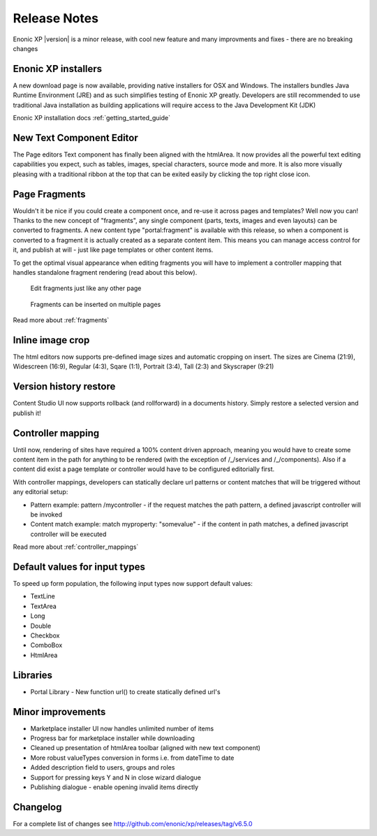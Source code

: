 Release Notes
=============

Enonic XP |version| is a minor release, with cool new feature and many improvments and fixes - there are no breaking changes

Enonic XP installers
--------------------
A new download page is now available, providing native installers for OSX and Windows.
The installers bundles Java Runtime Environment (JRE) and as such simplifies testing of Enonic XP greatly.
Developers are still recommended to use traditional Java installation as building applications will require access to the Java Development Kit (JDK)

Enonic XP installation docs :ref:`getting_started_guide`

.. image:: ../../getstarted/images/install-mac.jpg


New Text Component Editor
-------------------------
The Page editors Text component has finally been aligned with the htmlArea.
It now provides all the powerful text editing capabilities you expect, such as tables, images, special characters, source mode and more.
It is also more visually pleasing with a traditional ribbon at the top that can be exited easily by clicking the top right close icon.

.. image:: images/text-component.jpg


Page Fragments
--------------
Wouldn't it be nice if you could create a component once, and re-use it across pages and templates? Well now you can!
Thanks to the new concept of "fragments", any single component (parts, texts, images and even layouts) can be converted to fragments.
A new content type "portal:fragment" is available with this release, so when a component is converted to a fragment it is actually created as a separate content item.
This means you can manage access control for it, and publish at will - just like page templates or other content items.

To get the optimal visual appearance when editing fragments you will have to implement a controller mapping that handles standalone fragment rendering (read about this below).

.. figure:: images/fragment-editor.png

   Edit fragments just like any other page

.. figure:: images/fragment-on-page.jpg

   Fragments can be inserted on multiple pages

Read more about  :ref:`fragments`

Inline image crop
-----------------
The html editors now supports pre-defined image sizes and automatic cropping on insert.
The sizes are Cinema (21:9), Widescreen (16:9), Regular (4:3), Sqare (1:1), Portrait (3:4), Tall (2:3) and Skyscraper (9:21)

.. image:: images/crop-on-insert-image.jpg


Version history restore
-----------------------
Content Studio UI now supports rollback (and rollforward) in a documents history.
Simply restore a selected version and publish it!

.. image:: images/version-restore.jpg


Controller mapping
------------------
Until now, rendering of sites have required a 100% content driven approach,
meaning you would have to create some content item in the path for anything to be rendered (with the exception of /_/services and /_/components).
Also if a content did exist a page template or controller would have to be configured editorially first.

With controller mappings, developers can statically declare url patterns or content matches that will be triggered without any editorial setup:

* Pattern example: pattern /mycontroller - if the request matches the path pattern, a defined javascript controller will be invoked
* Content match example: match myproperty: "somevalue" - if the content in path matches, a defined javascript controller will be executed

Read more about  :ref:`controller_mappings`

Default values for input types
------------------------------
To speed up form population, the following input types now support default values:

* TextLine
* TextArea
* Long
* Double
* Checkbox
* ComboBox
* HtmlArea

Libraries
---------

* Portal Library - New function url() to create statically defined url's

Minor improvements
------------------

* Marketplace installer UI now handles unlimited number of items
* Progress bar for marketplace installer while downloading
* Cleaned up presentation of htmlArea toolbar (aligned with new text component)
* More robust valueTypes conversion in forms i.e. from dateTime to date
* Added description field to users, groups and roles
* Support for pressing keys Y and N in close wizard dialogue
* Publishing dialogue - enable opening invalid items directly

Changelog
---------
For a complete list of changes see http://github.com/enonic/xp/releases/tag/v6.5.0
